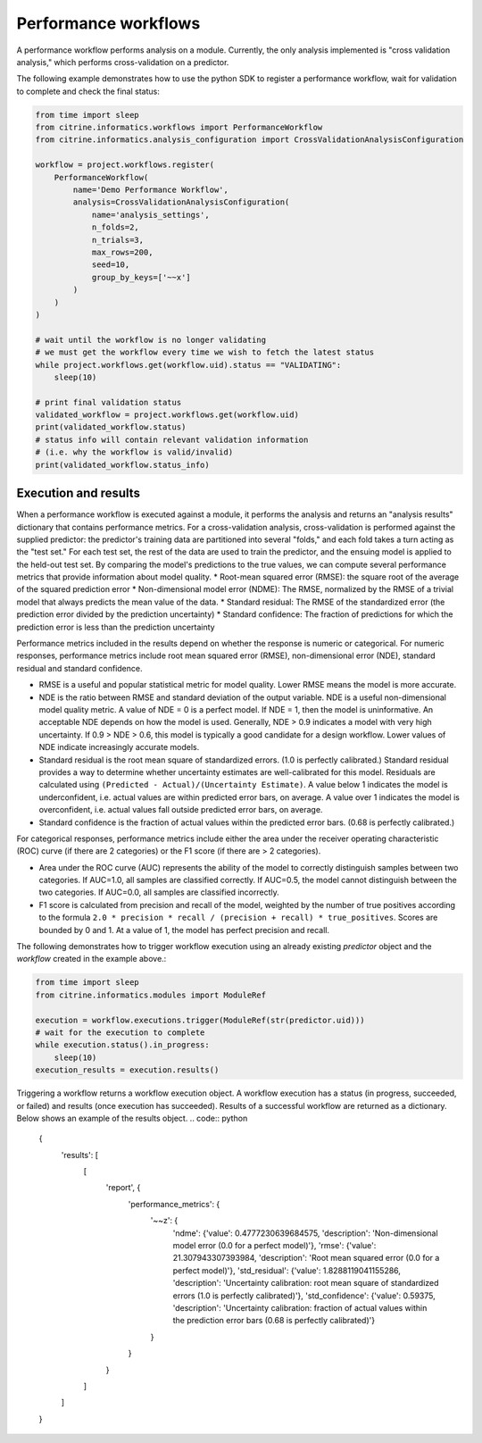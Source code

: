Performance workflows
=====================

A performance workflow performs analysis on a module.
Currently, the only analysis implemented is "cross validation analysis," which performs cross-validation on a predictor.

The following example demonstrates how to use the python SDK to register a performance workflow, wait for validation to complete and check the final status:

.. code:: python

   from time import sleep
   from citrine.informatics.workflows import PerformanceWorkflow
   from citrine.informatics.analysis_configuration import CrossValidationAnalysisConfiguration

   workflow = project.workflows.register(
       PerformanceWorkflow(
           name='Demo Performance Workflow',
           analysis=CrossValidationAnalysisConfiguration(
               name='analysis_settings',
               n_folds=2,
               n_trials=3,
               max_rows=200,
               seed=10,
               group_by_keys=['~~x']
           )
       )
   )

   # wait until the workflow is no longer validating
   # we must get the workflow every time we wish to fetch the latest status
   while project.workflows.get(workflow.uid).status == "VALIDATING":
       sleep(10)

   # print final validation status
   validated_workflow = project.workflows.get(workflow.uid)
   print(validated_workflow.status)
   # status info will contain relevant validation information
   # (i.e. why the workflow is valid/invalid)
   print(validated_workflow.status_info)

Execution and results
---------------------

When a performance workflow is executed against a module, it performs the analysis and returns an "analysis results" dictionary that contains performance metrics.
For a cross-validation analysis, cross-validation is performed against the supplied predictor: the predictor's training data are partitioned into several "folds," and each fold takes a turn acting as the "test set."
For each test set, the rest of the data are used to train the predictor, and the ensuing model is applied to the held-out test set.
By comparing the model's predictions to the true values, we can compute several performance metrics that provide information about model quality.
* Root-mean squared error (RMSE): the square root of the average of the squared prediction error
* Non-dimensional model error (NDME): The RMSE, normalized by the RMSE of a trivial model that always predicts the mean value of the data.
* Standard residual: The RMSE of the standardized error (the prediction error divided by the prediction uncertainty)
* Standard confidence: The fraction of predictions for which the prediction error is less than the prediction uncertainty

Performance metrics included in the results depend on whether the response is numeric or categorical.
For numeric responses, performance metrics include root mean squared error (RMSE), non-dimensional error (NDE), standard residual and standard confidence.

-  RMSE is a useful and popular statistical metric for model quality.
   Lower RMSE means the model is more accurate.
-  NDE is the ratio between RMSE and standard deviation of the output variable.
   NDE is a useful non-dimensional model quality metric.
   A value of NDE = 0 is a perfect model. If NDE = 1, then the model is uninformative.
   An acceptable NDE depends on how the model is used.
   Generally, NDE > 0.9 indicates a model with very high uncertainty.
   If 0.9 > NDE > 0.6, this model is typically a good candidate for a design workflow.
   Lower values of NDE indicate increasingly accurate models.
-  Standard residual is the root mean square of standardized errors.
   (1.0 is perfectly calibrated.)
   Standard residual provides a way to determine whether uncertainty estimates are well-calibrated for this model.
   Residuals are calculated using ``(Predicted - Actual)/(Uncertainty Estimate)``.
   A value below 1 indicates the model is underconfident, i.e. actual values are within predicted error bars, on average.
   A value over 1 indicates the model is overconfident, i.e. actual values fall outside predicted error bars, on average.
-  Standard confidence is the fraction of actual values within the predicted error bars.
   (0.68 is perfectly calibrated.)

For categorical responses, performance metrics include either the area under the receiver operating characteristic (ROC) curve (if there are 2 categories) or the F1 score (if there are > 2 categories).

-  Area under the ROC curve (AUC) represents the ability of the model to correctly distinguish samples between two categories.
   If AUC=1.0, all samples are classified correctly.
   If AUC=0.5, the model cannot distinguish between the two categories.
   If AUC=0.0, all samples are classified incorrectly.
-  F1 score is calculated from precision and recall of the model, weighted by the number of true positives according to the formula ``2.0 * precision * recall / (precision + recall) * true_positives``.
   Scores are bounded by 0 and 1. At a value of 1, the model has perfect precision and recall.

The following demonstrates how to trigger workflow execution using an already existing `predictor` object and the `workflow` created in the example above.:

.. code:: python

   from time import sleep
   from citrine.informatics.modules import ModuleRef

   execution = workflow.executions.trigger(ModuleRef(str(predictor.uid)))
   # wait for the execution to complete
   while execution.status().in_progress:
       sleep(10)
   execution_results = execution.results()

Triggering a workflow returns a workflow execution object.
A workflow execution has a status (in progress, succeeded, or failed) and results (once execution has succeeded).
Results of a successful workflow are returned as a dictionary.
Below shows an example of the results object.
.. code:: python

   {
     'results': [
       [
         'report', {
           'performance_metrics': {
             '~~z': {
               'ndme': {'value': 0.4777230639684575, 'description': 'Non-dimensional model error (0.0 for a perfect model)'},
               'rmse': {'value': 21.307943307393984, 'description': 'Root mean squared error (0.0 for a perfect model)'},
               'std_residual': {'value': 1.8288119041155286, 'description': 'Uncertainty calibration: root mean square of standardized errors (1.0 is perfectly calibrated)'},
               'std_confidence': {'value': 0.59375, 'description': 'Uncertainty calibration: fraction of actual values within the prediction error bars (0.68 is perfectly calibrated)'}
             }
           }
         }
       ]
     ]
   }
